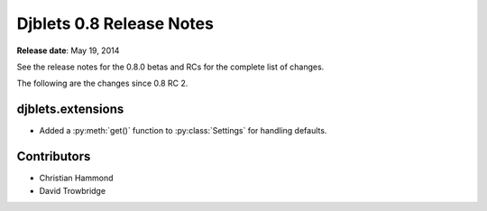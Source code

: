=========================
Djblets 0.8 Release Notes
=========================

**Release date**: May 19, 2014


See the release notes for the 0.8.0 betas and RCs for the complete
list of changes.

The following are the changes since 0.8 RC 2.


djblets.extensions
==================

* Added a :py:meth:`get()` function to :py:class:`Settings` for handling
  defaults.


Contributors
============

* Christian Hammond
* David Trowbridge
